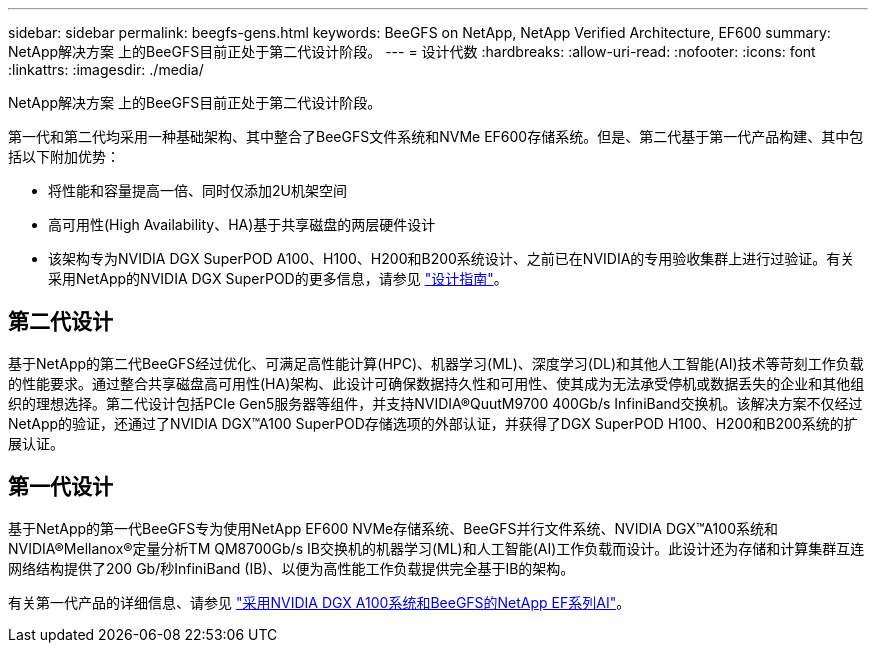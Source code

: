 ---
sidebar: sidebar 
permalink: beegfs-gens.html 
keywords: BeeGFS on NetApp, NetApp Verified Architecture, EF600 
summary: NetApp解决方案 上的BeeGFS目前正处于第二代设计阶段。 
---
= 设计代数
:hardbreaks:
:allow-uri-read: 
:nofooter: 
:icons: font
:linkattrs: 
:imagesdir: ./media/


[role="lead"]
NetApp解决方案 上的BeeGFS目前正处于第二代设计阶段。

第一代和第二代均采用一种基础架构、其中整合了BeeGFS文件系统和NVMe EF600存储系统。但是、第二代基于第一代产品构建、其中包括以下附加优势：

* 将性能和容量提高一倍、同时仅添加2U机架空间
* 高可用性(High Availability、HA)基于共享磁盘的两层硬件设计
* 该架构专为NVIDIA DGX SuperPOD A100、H100、H200和B200系统设计、之前已在NVIDIA的专用验收集群上进行过验证。有关采用NetApp的NVIDIA DGX SuperPOD的更多信息，请参见 link:https://docs.netapp.com/us-en/netapp-solutions/ai/ai-dgx-superpod.html["设计指南"]。




== 第二代设计

基于NetApp的第二代BeeGFS经过优化、可满足高性能计算(HPC)、机器学习(ML)、深度学习(DL)和其他人工智能(AI)技术等苛刻工作负载的性能要求。通过整合共享磁盘高可用性(HA)架构、此设计可确保数据持久性和可用性、使其成为无法承受停机或数据丢失的企业和其他组织的理想选择。第二代设计包括PCIe Gen5服务器等组件，并支持NVIDIA®QuutM9700 400Gb/s InfiniBand交换机。该解决方案不仅经过NetApp的验证，还通过了NVIDIA DGX™A100 SuperPOD存储选项的外部认证，并获得了DGX SuperPOD H100、H200和B200系统的扩展认证。



== 第一代设计

基于NetApp的第一代BeeGFS专为使用NetApp EF600 NVMe存储系统、BeeGFS并行文件系统、NVIDIA DGX™A100系统和NVIDIA®Mellanox®定量分析TM QM8700Gb/s IB交换机的机器学习(ML)和人工智能(AI)工作负载而设计。此设计还为存储和计算集群互连网络结构提供了200 Gb/秒InfiniBand (IB)、以便为高性能工作负载提供完全基于IB的架构。

有关第一代产品的详细信息、请参见 link:https://www.netapp.com/pdf.html?item=/media/25445-nva-1156-design.pdf["采用NVIDIA DGX A100系统和BeeGFS的NetApp EF系列AI"^]。
